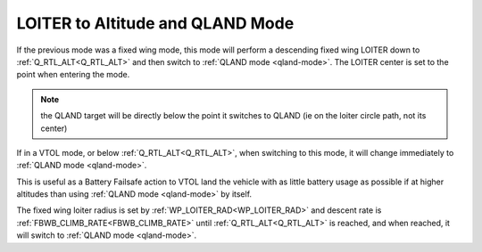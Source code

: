 .. _loiter-to-qland-mode:

=================================
LOITER to Altitude and QLAND Mode
=================================

If the previous mode was a fixed wing mode, this mode will perform a descending fixed wing LOITER down to :ref:`Q_RTL_ALT<Q_RTL_ALT>` and then switch to :ref:`QLAND mode <qland-mode>`. The LOITER center is set to the point when entering the mode. 

.. note:: the QLAND target will be directly below the point it switches to QLAND (ie on the loiter circle path, not its center)

If in a VTOL mode, or below  :ref:`Q_RTL_ALT<Q_RTL_ALT>`, when switching to this mode, it will change immediately to :ref:`QLAND mode <qland-mode>`.

This is useful as a Battery Failsafe action to VTOL land the vehicle with as little battery usage as possible if at higher altitudes than using :ref:`QLAND mode <qland-mode>` by itself.

The fixed wing loiter radius is set by :ref:`WP_LOITER_RAD<WP_LOITER_RAD>` and descent rate is :ref:`FBWB_CLIMB_RATE<FBWB_CLIMB_RATE>` until :ref:`Q_RTL_ALT<Q_RTL_ALT>` is reached, and when reached, it will switch to :ref:`QLAND mode <qland-mode>`.


